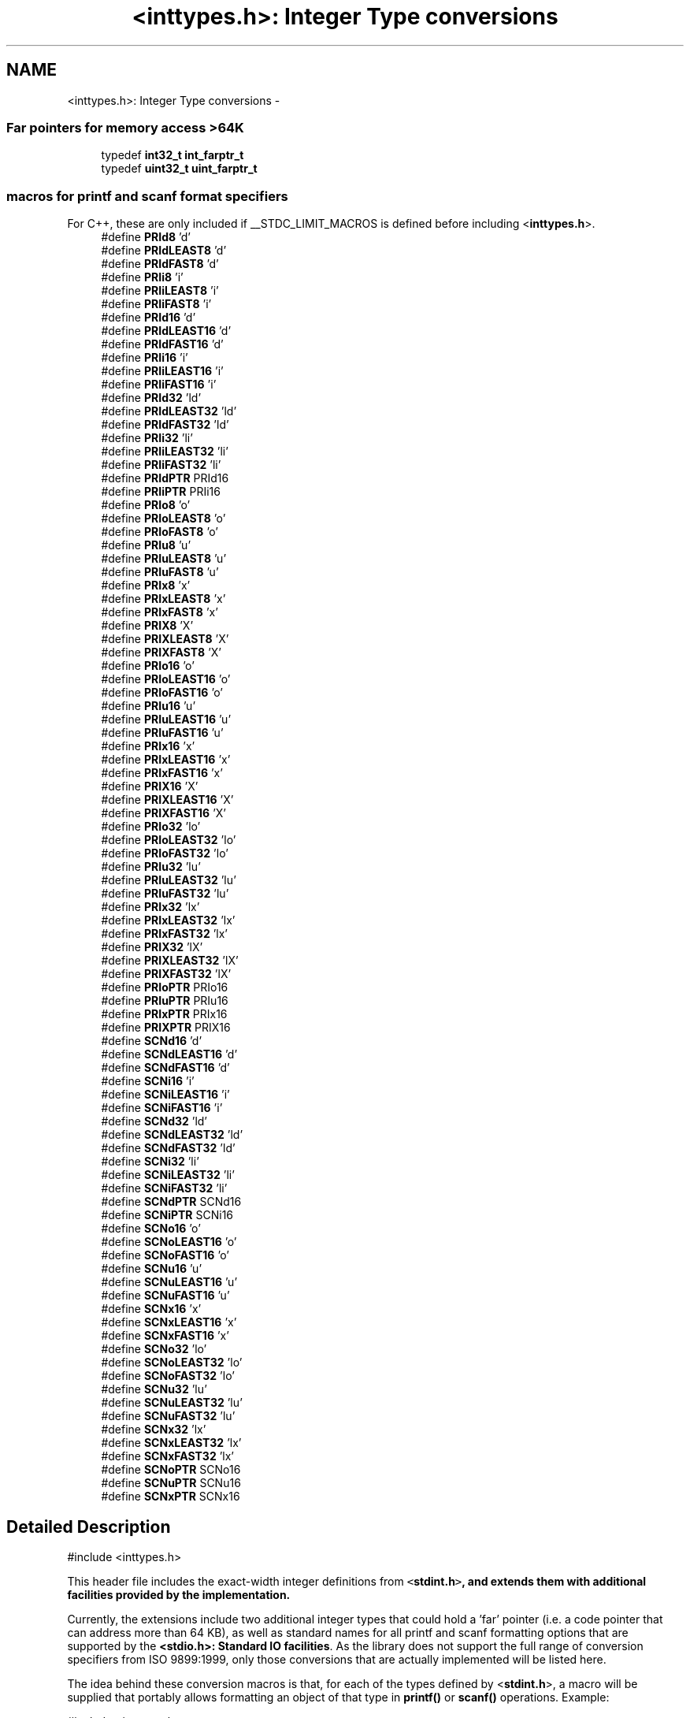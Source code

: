 .TH "<inttypes.h>: Integer Type conversions" 3 "25 Apr 2014" "Version 1.8.0svn" "avr-libc" \" -*- nroff -*-
.ad l
.nh
.SH NAME
<inttypes.h>: Integer Type conversions \- 
.SS "Far pointers for memory access >64K"
 
.in +1c
.ti -1c
.RI "typedef \fBint32_t\fP \fBint_farptr_t\fP"
.br
.ti -1c
.RI "typedef \fBuint32_t\fP \fBuint_farptr_t\fP"
.br
.in -1c
.SS "macros for printf and scanf format specifiers"
 For C++, these are only included if __STDC_LIMIT_MACROS is defined before including <\fBinttypes.h\fP>. 
.in +1c
.ti -1c
.RI "#define \fBPRId8\fP   'd'"
.br
.ti -1c
.RI "#define \fBPRIdLEAST8\fP   'd'"
.br
.ti -1c
.RI "#define \fBPRIdFAST8\fP   'd'"
.br
.ti -1c
.RI "#define \fBPRIi8\fP   'i'"
.br
.ti -1c
.RI "#define \fBPRIiLEAST8\fP   'i'"
.br
.ti -1c
.RI "#define \fBPRIiFAST8\fP   'i'"
.br
.ti -1c
.RI "#define \fBPRId16\fP   'd'"
.br
.ti -1c
.RI "#define \fBPRIdLEAST16\fP   'd'"
.br
.ti -1c
.RI "#define \fBPRIdFAST16\fP   'd'"
.br
.ti -1c
.RI "#define \fBPRIi16\fP   'i'"
.br
.ti -1c
.RI "#define \fBPRIiLEAST16\fP   'i'"
.br
.ti -1c
.RI "#define \fBPRIiFAST16\fP   'i'"
.br
.ti -1c
.RI "#define \fBPRId32\fP   'ld'"
.br
.ti -1c
.RI "#define \fBPRIdLEAST32\fP   'ld'"
.br
.ti -1c
.RI "#define \fBPRIdFAST32\fP   'ld'"
.br
.ti -1c
.RI "#define \fBPRIi32\fP   'li'"
.br
.ti -1c
.RI "#define \fBPRIiLEAST32\fP   'li'"
.br
.ti -1c
.RI "#define \fBPRIiFAST32\fP   'li'"
.br
.ti -1c
.RI "#define \fBPRIdPTR\fP   PRId16"
.br
.ti -1c
.RI "#define \fBPRIiPTR\fP   PRIi16"
.br
.ti -1c
.RI "#define \fBPRIo8\fP   'o'"
.br
.ti -1c
.RI "#define \fBPRIoLEAST8\fP   'o'"
.br
.ti -1c
.RI "#define \fBPRIoFAST8\fP   'o'"
.br
.ti -1c
.RI "#define \fBPRIu8\fP   'u'"
.br
.ti -1c
.RI "#define \fBPRIuLEAST8\fP   'u'"
.br
.ti -1c
.RI "#define \fBPRIuFAST8\fP   'u'"
.br
.ti -1c
.RI "#define \fBPRIx8\fP   'x'"
.br
.ti -1c
.RI "#define \fBPRIxLEAST8\fP   'x'"
.br
.ti -1c
.RI "#define \fBPRIxFAST8\fP   'x'"
.br
.ti -1c
.RI "#define \fBPRIX8\fP   'X'"
.br
.ti -1c
.RI "#define \fBPRIXLEAST8\fP   'X'"
.br
.ti -1c
.RI "#define \fBPRIXFAST8\fP   'X'"
.br
.ti -1c
.RI "#define \fBPRIo16\fP   'o'"
.br
.ti -1c
.RI "#define \fBPRIoLEAST16\fP   'o'"
.br
.ti -1c
.RI "#define \fBPRIoFAST16\fP   'o'"
.br
.ti -1c
.RI "#define \fBPRIu16\fP   'u'"
.br
.ti -1c
.RI "#define \fBPRIuLEAST16\fP   'u'"
.br
.ti -1c
.RI "#define \fBPRIuFAST16\fP   'u'"
.br
.ti -1c
.RI "#define \fBPRIx16\fP   'x'"
.br
.ti -1c
.RI "#define \fBPRIxLEAST16\fP   'x'"
.br
.ti -1c
.RI "#define \fBPRIxFAST16\fP   'x'"
.br
.ti -1c
.RI "#define \fBPRIX16\fP   'X'"
.br
.ti -1c
.RI "#define \fBPRIXLEAST16\fP   'X'"
.br
.ti -1c
.RI "#define \fBPRIXFAST16\fP   'X'"
.br
.ti -1c
.RI "#define \fBPRIo32\fP   'lo'"
.br
.ti -1c
.RI "#define \fBPRIoLEAST32\fP   'lo'"
.br
.ti -1c
.RI "#define \fBPRIoFAST32\fP   'lo'"
.br
.ti -1c
.RI "#define \fBPRIu32\fP   'lu'"
.br
.ti -1c
.RI "#define \fBPRIuLEAST32\fP   'lu'"
.br
.ti -1c
.RI "#define \fBPRIuFAST32\fP   'lu'"
.br
.ti -1c
.RI "#define \fBPRIx32\fP   'lx'"
.br
.ti -1c
.RI "#define \fBPRIxLEAST32\fP   'lx'"
.br
.ti -1c
.RI "#define \fBPRIxFAST32\fP   'lx'"
.br
.ti -1c
.RI "#define \fBPRIX32\fP   'lX'"
.br
.ti -1c
.RI "#define \fBPRIXLEAST32\fP   'lX'"
.br
.ti -1c
.RI "#define \fBPRIXFAST32\fP   'lX'"
.br
.ti -1c
.RI "#define \fBPRIoPTR\fP   PRIo16"
.br
.ti -1c
.RI "#define \fBPRIuPTR\fP   PRIu16"
.br
.ti -1c
.RI "#define \fBPRIxPTR\fP   PRIx16"
.br
.ti -1c
.RI "#define \fBPRIXPTR\fP   PRIX16"
.br
.ti -1c
.RI "#define \fBSCNd16\fP   'd'"
.br
.ti -1c
.RI "#define \fBSCNdLEAST16\fP   'd'"
.br
.ti -1c
.RI "#define \fBSCNdFAST16\fP   'd'"
.br
.ti -1c
.RI "#define \fBSCNi16\fP   'i'"
.br
.ti -1c
.RI "#define \fBSCNiLEAST16\fP   'i'"
.br
.ti -1c
.RI "#define \fBSCNiFAST16\fP   'i'"
.br
.ti -1c
.RI "#define \fBSCNd32\fP   'ld'"
.br
.ti -1c
.RI "#define \fBSCNdLEAST32\fP   'ld'"
.br
.ti -1c
.RI "#define \fBSCNdFAST32\fP   'ld'"
.br
.ti -1c
.RI "#define \fBSCNi32\fP   'li'"
.br
.ti -1c
.RI "#define \fBSCNiLEAST32\fP   'li'"
.br
.ti -1c
.RI "#define \fBSCNiFAST32\fP   'li'"
.br
.ti -1c
.RI "#define \fBSCNdPTR\fP   SCNd16"
.br
.ti -1c
.RI "#define \fBSCNiPTR\fP   SCNi16"
.br
.ti -1c
.RI "#define \fBSCNo16\fP   'o'"
.br
.ti -1c
.RI "#define \fBSCNoLEAST16\fP   'o'"
.br
.ti -1c
.RI "#define \fBSCNoFAST16\fP   'o'"
.br
.ti -1c
.RI "#define \fBSCNu16\fP   'u'"
.br
.ti -1c
.RI "#define \fBSCNuLEAST16\fP   'u'"
.br
.ti -1c
.RI "#define \fBSCNuFAST16\fP   'u'"
.br
.ti -1c
.RI "#define \fBSCNx16\fP   'x'"
.br
.ti -1c
.RI "#define \fBSCNxLEAST16\fP   'x'"
.br
.ti -1c
.RI "#define \fBSCNxFAST16\fP   'x'"
.br
.ti -1c
.RI "#define \fBSCNo32\fP   'lo'"
.br
.ti -1c
.RI "#define \fBSCNoLEAST32\fP   'lo'"
.br
.ti -1c
.RI "#define \fBSCNoFAST32\fP   'lo'"
.br
.ti -1c
.RI "#define \fBSCNu32\fP   'lu'"
.br
.ti -1c
.RI "#define \fBSCNuLEAST32\fP   'lu'"
.br
.ti -1c
.RI "#define \fBSCNuFAST32\fP   'lu'"
.br
.ti -1c
.RI "#define \fBSCNx32\fP   'lx'"
.br
.ti -1c
.RI "#define \fBSCNxLEAST32\fP   'lx'"
.br
.ti -1c
.RI "#define \fBSCNxFAST32\fP   'lx'"
.br
.ti -1c
.RI "#define \fBSCNoPTR\fP   SCNo16"
.br
.ti -1c
.RI "#define \fBSCNuPTR\fP   SCNu16"
.br
.ti -1c
.RI "#define \fBSCNxPTR\fP   SCNx16"
.br
.in -1c
.SH "Detailed Description"
.PP 
.PP
.nf
 #include <inttypes.h> 
.fi
.PP
.PP
This header file includes the exact-width integer definitions from \fC<\fBstdint.h\fP>\fP, and extends them with additional facilities provided by the implementation.
.PP
Currently, the extensions include two additional integer types that could hold a 'far' pointer (i.e. a code pointer that can address more than 64 KB), as well as standard names for all printf and scanf formatting options that are supported by the \fB<stdio.h>: Standard IO facilities\fP. As the library does not support the full range of conversion specifiers from ISO 9899:1999, only those conversions that are actually implemented will be listed here.
.PP
The idea behind these conversion macros is that, for each of the types defined by <\fBstdint.h\fP>, a macro will be supplied that portably allows formatting an object of that type in \fBprintf()\fP or \fBscanf()\fP operations. Example:
.PP
.PP
.nf
    #include <inttypes.h>

    uint8_t smallval;
    int32_t longval;
    ...
    printf('The hexadecimal value of smallval is %' PRIx8
           ', the decimal value of longval is %' PRId32 '.\n',
           smallval, longval);
.fi
.PP
 
.SH "Define Documentation"
.PP 
.SS "#define PRId16   'd'"decimal printf format for int16_t 
.SS "#define PRId32   'ld'"decimal printf format for int32_t 
.SS "#define PRId8   'd'"decimal printf format for int8_t 
.SS "#define PRIdFAST16   'd'"decimal printf format for int_fast16_t 
.SS "#define PRIdFAST32   'ld'"decimal printf format for int_fast32_t 
.SS "#define PRIdFAST8   'd'"decimal printf format for int_fast8_t 
.SS "#define PRIdLEAST16   'd'"decimal printf format for int_least16_t 
.SS "#define PRIdLEAST32   'ld'"decimal printf format for int_least32_t 
.SS "#define PRIdLEAST8   'd'"decimal printf format for int_least8_t 
.SS "#define PRIdPTR   PRId16"decimal printf format for intptr_t 
.SS "#define PRIi16   'i'"integer printf format for int16_t 
.SS "#define PRIi32   'li'"integer printf format for int32_t 
.SS "#define PRIi8   'i'"integer printf format for int8_t 
.SS "#define PRIiFAST16   'i'"integer printf format for int_fast16_t 
.SS "#define PRIiFAST32   'li'"integer printf format for int_fast32_t 
.SS "#define PRIiFAST8   'i'"integer printf format for int_fast8_t 
.SS "#define PRIiLEAST16   'i'"integer printf format for int_least16_t 
.SS "#define PRIiLEAST32   'li'"integer printf format for int_least32_t 
.SS "#define PRIiLEAST8   'i'"integer printf format for int_least8_t 
.SS "#define PRIiPTR   PRIi16"integer printf format for intptr_t 
.SS "#define PRIo16   'o'"octal printf format for uint16_t 
.SS "#define PRIo32   'lo'"octal printf format for uint32_t 
.SS "#define PRIo8   'o'"octal printf format for uint8_t 
.SS "#define PRIoFAST16   'o'"octal printf format for uint_fast16_t 
.SS "#define PRIoFAST32   'lo'"octal printf format for uint_fast32_t 
.SS "#define PRIoFAST8   'o'"octal printf format for uint_fast8_t 
.SS "#define PRIoLEAST16   'o'"octal printf format for uint_least16_t 
.SS "#define PRIoLEAST32   'lo'"octal printf format for uint_least32_t 
.SS "#define PRIoLEAST8   'o'"octal printf format for uint_least8_t 
.SS "#define PRIoPTR   PRIo16"octal printf format for uintptr_t 
.SS "#define PRIu16   'u'"decimal printf format for uint16_t 
.SS "#define PRIu32   'lu'"decimal printf format for uint32_t 
.SS "#define PRIu8   'u'"decimal printf format for uint8_t 
.SS "#define PRIuFAST16   'u'"decimal printf format for uint_fast16_t 
.SS "#define PRIuFAST32   'lu'"decimal printf format for uint_fast32_t 
.SS "#define PRIuFAST8   'u'"decimal printf format for uint_fast8_t 
.SS "#define PRIuLEAST16   'u'"decimal printf format for uint_least16_t 
.SS "#define PRIuLEAST32   'lu'"decimal printf format for uint_least32_t 
.SS "#define PRIuLEAST8   'u'"decimal printf format for uint_least8_t 
.SS "#define PRIuPTR   PRIu16"decimal printf format for uintptr_t 
.SS "#define PRIX16   'X'"uppercase hexadecimal printf format for uint16_t 
.SS "#define PRIx16   'x'"hexadecimal printf format for uint16_t 
.SS "#define PRIX32   'lX'"uppercase hexadecimal printf format for uint32_t 
.SS "#define PRIx32   'lx'"hexadecimal printf format for uint32_t 
.SS "#define PRIX8   'X'"uppercase hexadecimal printf format for uint8_t 
.SS "#define PRIx8   'x'"hexadecimal printf format for uint8_t 
.SS "#define PRIXFAST16   'X'"uppercase hexadecimal printf format for uint_fast16_t 
.SS "#define PRIxFAST16   'x'"hexadecimal printf format for uint_fast16_t 
.SS "#define PRIXFAST32   'lX'"uppercase hexadecimal printf format for uint_fast32_t 
.SS "#define PRIxFAST32   'lx'"hexadecimal printf format for uint_fast32_t 
.SS "#define PRIXFAST8   'X'"uppercase hexadecimal printf format for uint_fast8_t 
.SS "#define PRIxFAST8   'x'"hexadecimal printf format for uint_fast8_t 
.SS "#define PRIXLEAST16   'X'"uppercase hexadecimal printf format for uint_least16_t 
.SS "#define PRIxLEAST16   'x'"hexadecimal printf format for uint_least16_t 
.SS "#define PRIXLEAST32   'lX'"uppercase hexadecimal printf format for uint_least32_t 
.SS "#define PRIxLEAST32   'lx'"hexadecimal printf format for uint_least32_t 
.SS "#define PRIXLEAST8   'X'"uppercase hexadecimal printf format for uint_least8_t 
.SS "#define PRIxLEAST8   'x'"hexadecimal printf format for uint_least8_t 
.SS "#define PRIXPTR   PRIX16"uppercase hexadecimal printf format for uintptr_t 
.SS "#define PRIxPTR   PRIx16"hexadecimal printf format for uintptr_t 
.SS "#define SCNd16   'd'"decimal scanf format for int16_t 
.SS "#define SCNd32   'ld'"decimal scanf format for int32_t 
.SS "#define SCNdFAST16   'd'"decimal scanf format for int_fast16_t 
.SS "#define SCNdFAST32   'ld'"decimal scanf format for int_fast32_t 
.SS "#define SCNdLEAST16   'd'"decimal scanf format for int_least16_t 
.SS "#define SCNdLEAST32   'ld'"decimal scanf format for int_least32_t 
.SS "#define SCNdPTR   SCNd16"decimal scanf format for intptr_t 
.SS "#define SCNi16   'i'"generic-integer scanf format for int16_t 
.SS "#define SCNi32   'li'"generic-integer scanf format for int32_t 
.SS "#define SCNiFAST16   'i'"generic-integer scanf format for int_fast16_t 
.SS "#define SCNiFAST32   'li'"generic-integer scanf format for int_fast32_t 
.SS "#define SCNiLEAST16   'i'"generic-integer scanf format for int_least16_t 
.SS "#define SCNiLEAST32   'li'"generic-integer scanf format for int_least32_t 
.SS "#define SCNiPTR   SCNi16"generic-integer scanf format for intptr_t 
.SS "#define SCNo16   'o'"octal scanf format for uint16_t 
.SS "#define SCNo32   'lo'"octal scanf format for uint32_t 
.SS "#define SCNoFAST16   'o'"octal scanf format for uint_fast16_t 
.SS "#define SCNoFAST32   'lo'"octal scanf format for uint_fast32_t 
.SS "#define SCNoLEAST16   'o'"octal scanf format for uint_least16_t 
.SS "#define SCNoLEAST32   'lo'"octal scanf format for uint_least32_t 
.SS "#define SCNoPTR   SCNo16"octal scanf format for uintptr_t 
.SS "#define SCNu16   'u'"decimal scanf format for uint16_t 
.SS "#define SCNu32   'lu'"decimal scanf format for uint32_t 
.SS "#define SCNuFAST16   'u'"decimal scanf format for uint_fast16_t 
.SS "#define SCNuFAST32   'lu'"decimal scanf format for uint_fast32_t 
.SS "#define SCNuLEAST16   'u'"decimal scanf format for uint_least16_t 
.SS "#define SCNuLEAST32   'lu'"decimal scanf format for uint_least32_t 
.SS "#define SCNuPTR   SCNu16"decimal scanf format for uintptr_t 
.SS "#define SCNx16   'x'"hexadecimal scanf format for uint16_t 
.SS "#define SCNx32   'lx'"hexadecimal scanf format for uint32_t 
.SS "#define SCNxFAST16   'x'"hexadecimal scanf format for uint_fast16_t 
.SS "#define SCNxFAST32   'lx'"hexadecimal scanf format for uint_fast32_t 
.SS "#define SCNxLEAST16   'x'"hexadecimal scanf format for uint_least16_t 
.SS "#define SCNxLEAST32   'lx'"hexadecimal scanf format for uint_least32_t 
.SS "#define SCNxPTR   SCNx16"hexadecimal scanf format for uintptr_t 
.SH "Typedef Documentation"
.PP 
.SS "typedef \fBint32_t\fP \fBint_farptr_t\fP"signed integer type that can hold a pointer > 64 KB 
.SS "typedef \fBuint32_t\fP \fBuint_farptr_t\fP"unsigned integer type that can hold a pointer > 64 KB 
.SH "Author"
.PP 
Generated automatically by Doxygen for avr-libc from the source code.
